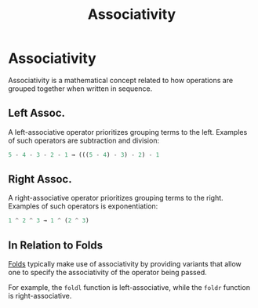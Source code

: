 :PROPERTIES:
:ID:       e7ecb55c-07bb-4868-a273-ffd1db1a946f
:END:
#+title: Associativity
#+filetags: :General:

* Associativity
Associativity is a mathematical concept related to how operations are
grouped together when written in sequence.

** Left Assoc.
A left-associative operator prioritizes grouping terms to the
left. Examples of such operators are subtraction and division:

#+begin_src purescript
5 - 4 - 3 - 2 - 1 → (((5 - 4) - 3) - 2) - 1
#+end_src

** Right Assoc.
A right-associative operator prioritizes grouping terms to the
right. Examples of such operators is exponentiation:

#+begin_src purescript
1 ^ 2 ^ 3 → 1 ^ (2 ^ 3)
#+end_src

** In Relation to Folds
[[id:b991c869-317b-4066-885c-431943175554][Folds]] typically make use of associativity by providing variants that
allow one to specify the associativity of the operator being passed.

For example, the ~foldl~ function is left-associative, while the ~foldr~
function is right-associative.
